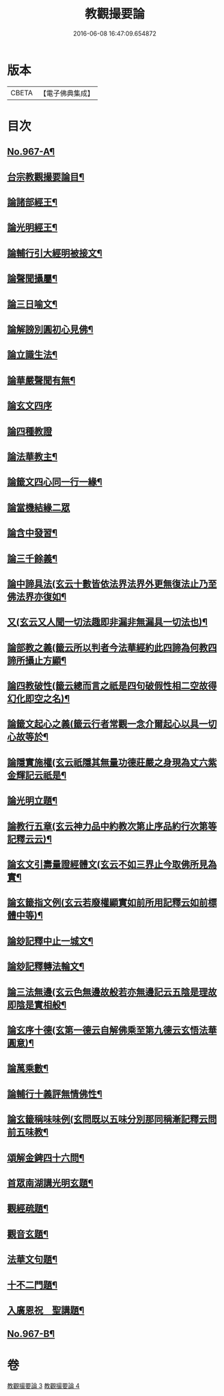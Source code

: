#+TITLE: 教觀撮要論 
#+DATE: 2016-06-08 16:47:09.654872

* 版本
 |     CBETA|【電子佛典集成】|

* 目次
** [[file:KR6d0243_003.txt::003-0282a1][No.967-A¶]]
** [[file:KR6d0243_003.txt::003-0282a11][台宗教觀撮要論目¶]]
** [[file:KR6d0243_003.txt::003-0282c20][論諸部經王¶]]
** [[file:KR6d0243_003.txt::003-0283a20][論光明經王¶]]
** [[file:KR6d0243_003.txt::003-0283c23][論輔行引大經明被接文¶]]
** [[file:KR6d0243_003.txt::003-0284b18][論聲聞攝屬¶]]
** [[file:KR6d0243_003.txt::003-0285a10][論三日喻文¶]]
** [[file:KR6d0243_003.txt::003-0285b16][論解謗別圓初心見佛¶]]
** [[file:KR6d0243_003.txt::003-0286a3][論立識生法¶]]
** [[file:KR6d0243_003.txt::003-0286b18][論華嚴聲聞有無¶]]
** [[file:KR6d0243_003.txt::003-0286c24][論玄文四序]]
** [[file:KR6d0243_003.txt::003-0287a24][論四種教證]]
** [[file:KR6d0243_003.txt::003-0287c22][論法華教主¶]]
** [[file:KR6d0243_003.txt::003-0288b4][論籤文四心同一行一緣¶]]
** [[file:KR6d0243_003.txt::003-0288b24][論當機結緣二眾]]
** [[file:KR6d0243_003.txt::003-0289a5][論含中發習¶]]
** [[file:KR6d0243_003.txt::003-0289a23][論三千餘義¶]]
** [[file:KR6d0243_003.txt::003-0289b23][論中諦具法(玄云十數皆依法界法界外更無復法止乃至佛法界亦復如¶]]
** [[file:KR6d0243_003.txt::003-0289c16][又(玄云又人聞一切法趣即非漏非無漏具一切法也)¶]]
** [[file:KR6d0243_003.txt::003-0290a5][論部教之義(籤云所以判者今法華經約此四諦為何教四諦所攝止方顯¶]]
** [[file:KR6d0243_003.txt::003-0290a24][論四教破性(籤云總而言之祇是四句破假性相二空故得幻化即空之名)¶]]
** [[file:KR6d0243_003.txt::003-0290b16][論籤文起心之義(籤云行者常觀一念介爾起心以具一切心故等於¶]]
** [[file:KR6d0243_003.txt::003-0290c12][論隱實施權(玄云祇隱其無量功德莊嚴之身現為丈六紫金輝記云祇是¶]]
** [[file:KR6d0243_004.txt::004-0291a15][論光明立題¶]]
** [[file:KR6d0243_004.txt::004-0291c11][論教行五章(玄云神力品中約教次第止序品約行次第等記釋云云)¶]]
** [[file:KR6d0243_004.txt::004-0292a7][論玄文引壽量證經體文(玄云不如三界止今取佛所見為實¶]]
** [[file:KR6d0243_004.txt::004-0292b13][論玄籤指文例(玄云若廢權顯實如前所用記釋云如前標體中等)¶]]
** [[file:KR6d0243_004.txt::004-0292c4][論玅記釋中止一城文¶]]
** [[file:KR6d0243_004.txt::004-0292c18][論玅記釋轉法輪文¶]]
** [[file:KR6d0243_004.txt::004-0293a7][論三法無邊(玄云色無邊故般若亦無邊記云五陰是理故即陰是實相般¶]]
** [[file:KR6d0243_004.txt::004-0293a21][論玄序十德(玄第一德云自解佛乘至第九德云玄悟法華圓意)¶]]
** [[file:KR6d0243_004.txt::004-0293b16][論萬乘數¶]]
** [[file:KR6d0243_004.txt::004-0293c11][論輔行十義評無情佛性¶]]
** [[file:KR6d0243_004.txt::004-0294a2][論玄籤稱味味例(玄問既以五味分別那同稱漸記釋云問前五味教¶]]
** [[file:KR6d0243_004.txt::004-0294a16][頌解金錍四十六問¶]]
** [[file:KR6d0243_004.txt::004-0296a13][首眾南湖講光明玄題¶]]
** [[file:KR6d0243_004.txt::004-0296b7][觀經疏題¶]]
** [[file:KR6d0243_004.txt::004-0296b20][觀音玄題¶]]
** [[file:KR6d0243_004.txt::004-0296c4][法華文句題¶]]
** [[file:KR6d0243_004.txt::004-0296c12][十不二門題¶]]
** [[file:KR6d0243_004.txt::004-0296c20][入廣恩祝　聖講題¶]]
** [[file:KR6d0243_004.txt::004-0297a4][No.967-B¶]]

* 卷
[[file:KR6d0243_003.txt][教觀撮要論 3]]
[[file:KR6d0243_004.txt][教觀撮要論 4]]

